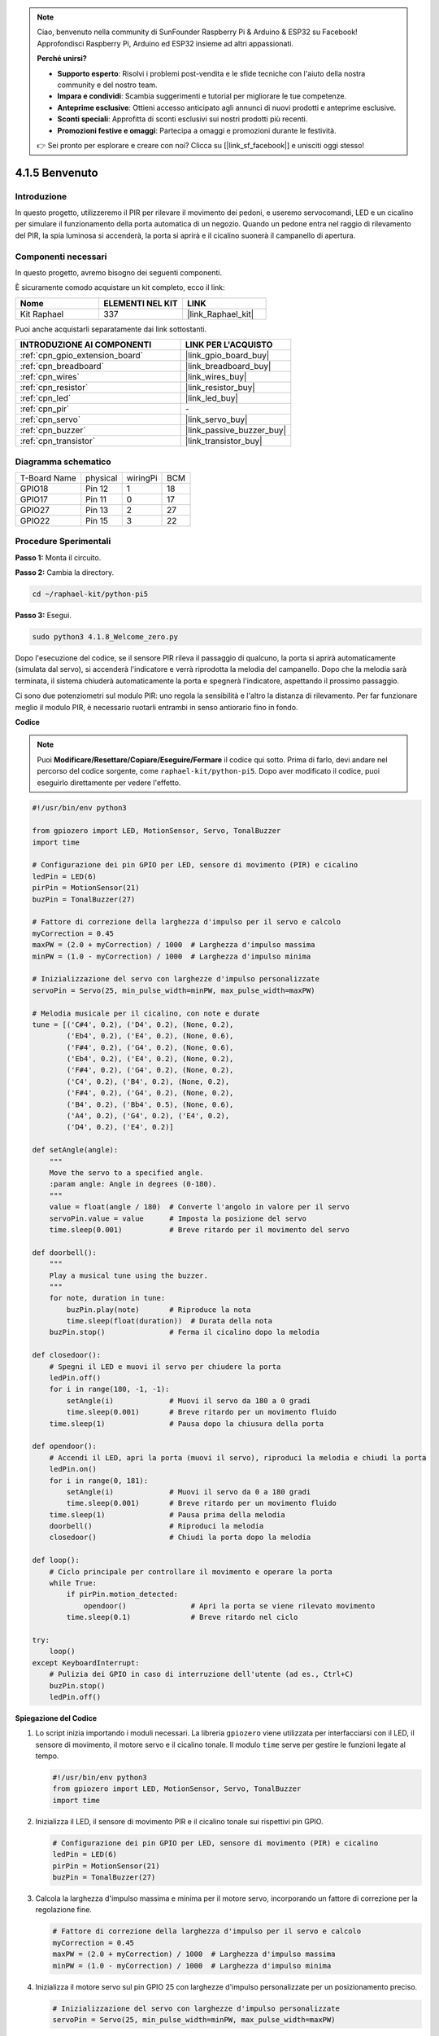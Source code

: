.. note::

    Ciao, benvenuto nella community di SunFounder Raspberry Pi & Arduino & ESP32 su Facebook! Approfondisci Raspberry Pi, Arduino ed ESP32 insieme ad altri appassionati.

    **Perché unirsi?**

    - **Supporto esperto**: Risolvi i problemi post-vendita e le sfide tecniche con l'aiuto della nostra community e del nostro team.
    - **Impara e condividi**: Scambia suggerimenti e tutorial per migliorare le tue competenze.
    - **Anteprime esclusive**: Ottieni accesso anticipato agli annunci di nuovi prodotti e anteprime esclusive.
    - **Sconti speciali**: Approfitta di sconti esclusivi sui nostri prodotti più recenti.
    - **Promozioni festive e omaggi**: Partecipa a omaggi e promozioni durante le festività.

    👉 Sei pronto per esplorare e creare con noi? Clicca su [|link_sf_facebook|] e unisciti oggi stesso!

.. _4.1.8_py_pi5:

4.1.5 Benvenuto
=====================================

Introduzione
-------------

In questo progetto, utilizzeremo il PIR per rilevare il movimento dei pedoni, 
e useremo servocomandi, LED e un cicalino per simulare il funzionamento della 
porta automatica di un negozio. Quando un pedone entra nel raggio di rilevamento 
del PIR, la spia luminosa si accenderà, la porta si aprirà e il cicalino suonerà 
il campanello di apertura.

Componenti necessari
------------------------------

In questo progetto, avremo bisogno dei seguenti componenti.

.. image:: ../python_pi5/img/4.1.8_welcome_list.png
    :width: 800
    :align: center

È sicuramente comodo acquistare un kit completo, ecco il link:

.. list-table::
    :widths: 20 20 20
    :header-rows: 1

    *   - Nome
        - ELEMENTI NEL KIT
        - LINK
    *   - Kit Raphael
        - 337
        - |link_Raphael_kit|

Puoi anche acquistarli separatamente dai link sottostanti.

.. list-table::
    :widths: 30 20
    :header-rows: 1

    *   - INTRODUZIONE AI COMPONENTI
        - LINK PER L'ACQUISTO

    *   - :ref:`cpn_gpio_extension_board`
        - |link_gpio_board_buy|
    *   - :ref:`cpn_breadboard`
        - |link_breadboard_buy|
    *   - :ref:`cpn_wires`
        - |link_wires_buy|
    *   - :ref:`cpn_resistor`
        - |link_resistor_buy|
    *   - :ref:`cpn_led`
        - |link_led_buy|
    *   - :ref:`cpn_pir`
        - \-
    *   - :ref:`cpn_servo`
        - |link_servo_buy|
    *   - :ref:`cpn_buzzer`
        - |link_passive_buzzer_buy|
    *   - :ref:`cpn_transistor`
        - |link_transistor_buy|


Diagramma schematico
-------------------------

============ ======== ======== ===
T-Board Name physical wiringPi BCM
GPIO18       Pin 12   1        18
GPIO17       Pin 11   0        17
GPIO27       Pin 13   2        27
GPIO22       Pin 15   3        22
============ ======== ======== ===

.. image:: ../python_pi5/img/4.1.8_welcome_schematic.png
   :align: center

Procedure Sperimentali
----------------------------

**Passo 1:** Monta il circuito.

.. image:: ../python_pi5/img/4.1.8_welcome_circuit.png
    :align: center

**Passo 2:** Cambia la directory.

.. raw:: html

   <run></run>

.. code-block::

    cd ~/raphael-kit/python-pi5

**Passo 3:** Esegui.

.. raw:: html

   <run></run>

.. code-block::

    sudo python3 4.1.8_Welcome_zero.py

Dopo l'esecuzione del codice, se il sensore PIR rileva il passaggio di qualcuno,
la porta si aprirà automaticamente (simulata dal servo), si accenderà
l'indicatore e verrà riprodotta la melodia del campanello. Dopo che la melodia
sarà terminata, il sistema chiuderà automaticamente la porta e spegnerà
l'indicatore, aspettando il prossimo passaggio.

Ci sono due potenziometri sul modulo PIR: uno regola la sensibilità e l'altro la distanza di rilevamento. Per far funzionare meglio il modulo PIR, è necessario ruotarli entrambi in senso antiorario fino in fondo.

.. image:: ../python_pi5/img/4.1.8_PIR_TTE.png
    :width: 400
    :align: center

**Codice**

.. note::
    Puoi **Modificare/Resettare/Copiare/Eseguire/Fermare** il codice qui sotto. Prima di farlo, devi andare nel percorso del codice sorgente, come ``raphael-kit/python-pi5``. Dopo aver modificato il codice, puoi eseguirlo direttamente per vedere l'effetto.

.. raw:: html

    <run></run>

.. code-block:: python

   #!/usr/bin/env python3

   from gpiozero import LED, MotionSensor, Servo, TonalBuzzer
   import time

   # Configurazione dei pin GPIO per LED, sensore di movimento (PIR) e cicalino
   ledPin = LED(6)
   pirPin = MotionSensor(21)
   buzPin = TonalBuzzer(27)

   # Fattore di correzione della larghezza d'impulso per il servo e calcolo
   myCorrection = 0.45
   maxPW = (2.0 + myCorrection) / 1000  # Larghezza d'impulso massima
   minPW = (1.0 - myCorrection) / 1000  # Larghezza d'impulso minima

   # Inizializzazione del servo con larghezze d'impulso personalizzate
   servoPin = Servo(25, min_pulse_width=minPW, max_pulse_width=maxPW)

   # Melodia musicale per il cicalino, con note e durate
   tune = [('C#4', 0.2), ('D4', 0.2), (None, 0.2),
           ('Eb4', 0.2), ('E4', 0.2), (None, 0.6),
           ('F#4', 0.2), ('G4', 0.2), (None, 0.6),
           ('Eb4', 0.2), ('E4', 0.2), (None, 0.2),
           ('F#4', 0.2), ('G4', 0.2), (None, 0.2),
           ('C4', 0.2), ('B4', 0.2), (None, 0.2),
           ('F#4', 0.2), ('G4', 0.2), (None, 0.2),
           ('B4', 0.2), ('Bb4', 0.5), (None, 0.6),
           ('A4', 0.2), ('G4', 0.2), ('E4', 0.2), 
           ('D4', 0.2), ('E4', 0.2)]

   def setAngle(angle):
       """
       Move the servo to a specified angle.
       :param angle: Angle in degrees (0-180).
       """
       value = float(angle / 180)  # Converte l'angolo in valore per il servo
       servoPin.value = value      # Imposta la posizione del servo
       time.sleep(0.001)           # Breve ritardo per il movimento del servo

   def doorbell():
       """
       Play a musical tune using the buzzer.
       """
       for note, duration in tune:
           buzPin.play(note)       # Riproduce la nota
           time.sleep(float(duration))  # Durata della nota
       buzPin.stop()               # Ferma il cicalino dopo la melodia

   def closedoor():
       # Spegni il LED e muovi il servo per chiudere la porta
       ledPin.off()
       for i in range(180, -1, -1):
           setAngle(i)             # Muovi il servo da 180 a 0 gradi
           time.sleep(0.001)       # Breve ritardo per un movimento fluido
       time.sleep(1)               # Pausa dopo la chiusura della porta

   def opendoor():
       # Accendi il LED, apri la porta (muovi il servo), riproduci la melodia e chiudi la porta
       ledPin.on()
       for i in range(0, 181):
           setAngle(i)             # Muovi il servo da 0 a 180 gradi
           time.sleep(0.001)       # Breve ritardo per un movimento fluido
       time.sleep(1)               # Pausa prima della melodia
       doorbell()                  # Riproduci la melodia
       closedoor()                 # Chiudi la porta dopo la melodia

   def loop():
       # Ciclo principale per controllare il movimento e operare la porta
       while True:
           if pirPin.motion_detected:
               opendoor()               # Apri la porta se viene rilevato movimento
           time.sleep(0.1)              # Breve ritardo nel ciclo

   try:
       loop()
   except KeyboardInterrupt:
       # Pulizia dei GPIO in caso di interruzione dell'utente (ad es., Ctrl+C)
       buzPin.stop()
       ledPin.off()



**Spiegazione del Codice**

#. Lo script inizia importando i moduli necessari. La libreria ``gpiozero`` viene utilizzata per interfacciarsi con il LED, il sensore di movimento, il motore servo e il cicalino tonale. Il modulo ``time`` serve per gestire le funzioni legate al tempo.

   .. code-block:: python

       #!/usr/bin/env python3
       from gpiozero import LED, MotionSensor, Servo, TonalBuzzer
       import time

#. Inizializza il LED, il sensore di movimento PIR e il cicalino tonale sui rispettivi pin GPIO.

   .. code-block:: python

       # Configurazione dei pin GPIO per LED, sensore di movimento (PIR) e cicalino
       ledPin = LED(6)
       pirPin = MotionSensor(21)
       buzPin = TonalBuzzer(27)

#. Calcola la larghezza d'impulso massima e minima per il motore servo, incorporando un fattore di correzione per la regolazione fine.

   .. code-block:: python

       # Fattore di correzione della larghezza d'impulso per il servo e calcolo
       myCorrection = 0.45
       maxPW = (2.0 + myCorrection) / 1000  # Larghezza d'impulso massima
       minPW = (1.0 - myCorrection) / 1000  # Larghezza d'impulso minima

#. Inizializza il motore servo sul pin GPIO 25 con larghezze d'impulso personalizzate per un posizionamento preciso.

   .. code-block:: python

       # Inizializzazione del servo con larghezze d'impulso personalizzate
       servoPin = Servo(25, min_pulse_width=minPW, max_pulse_width=maxPW)

#. La melodia è definita come una sequenza di note (frequenze) e durate (secondi). 

   .. code-block:: python

       # Melodia musicale per il cicalino, con note e durate
       tune = [('C#4', 0.2), ('D4', 0.2), (None, 0.2),
               ('Eb4', 0.2), ('E4', 0.2), (None, 0.6),
               ('F#4', 0.2), ('G4', 0.2), (None, 0.6),
               ('Eb4', 0.2), ('E4', 0.2), (None, 0.2),
               ('F#4', 0.2), ('G4', 0.2), (None, 0.2),
               ('C4', 0.2), ('B4', 0.2), (None, 0.2),
               ('F#4', 0.2), ('G4', 0.2), (None, 0.2),
               ('B4', 0.2), ('Bb4', 0.5), (None, 0.6),
               ('A4', 0.2), ('G4', 0.2), ('E4', 0.2), 
               ('D4', 0.2), ('E4', 0.2)]

#. Funzione per muovere il servo ad un angolo specificato. Converte l'angolo in un valore compreso tra 0 e 1 per il servo.

   .. code-block:: python

       def setAngle(angle):
           """
           Move the servo to a specified angle.
           :param angle: Angle in degrees (0-180).
           """
           value = float(angle / 180)  # Converte l'angolo in valore per il servo
           servoPin.value = value      # Imposta la posizione del servo
           time.sleep(0.001)           # Breve ritardo per il movimento del servo

#. Funzione per riprodurre una melodia utilizzando il cicalino. Scorre l'elenco ``tune``, riproducendo ogni nota per la sua durata specificata.

   .. code-block:: python

       def doorbell():
           """
           Play a musical tune using the buzzer.
           """
           for note, duration in tune:
               buzPin.play(note)       # Riproduce la nota
               time.sleep(float(duration))  # Durata della nota
           buzPin.stop()               # Ferma il cicalino dopo la melodia

#. Funzioni per aprire e chiudere la porta utilizzando il motore servo. La funzione ``opendoor`` accende il LED, apre la porta, riproduce la melodia e poi chiude la porta.

   .. code-block:: python

       def closedoor():
           # Spegni il LED e muovi il servo per chiudere la porta
           ledPin.off()
           for i in range(180, -1, -1):
               setAngle(i)             # Muovi il servo da 180 a 0 gradi
               time.sleep(0.001)       # Breve ritardo per un movimento fluido
           time.sleep(1)               # Pausa dopo la chiusura della porta

       def opendoor():
           # Accendi il LED, apri la porta (muovi il servo), riproduci la melodia e chiudi la porta
           ledPin.on()
           for i in range(0, 181):
               setAngle(i)             # Muovi il servo da 0 a 180 gradi
               time.sleep(0.001)       # Breve ritardo per un movimento fluido
           time.sleep(1)               # Pausa prima della melodia
           doorbell()                  # Riproduci la melodia
           closedoor()                 # Chiudi la porta dopo la melodia

#. Ciclo principale che controlla costantemente il rilevamento del movimento. Quando viene rilevato un movimento, attiva la funzione ``opendoor``.

   .. code-block:: python

       def loop():
           # Ciclo principale per controllare il movimento e operare la porta
           while True:
               if pirPin.motion_detected:
                   opendoor()               # Apri la porta se viene rilevato movimento
               time.sleep(0.1)              # Breve ritardo nel ciclo

#. Esegue il ciclo principale e garantisce che lo script possa essere interrotto con un comando da tastiera (Ctrl+C), spegnendo il cicalino e il LED per una chiusura pulita.

   .. code-block:: python

       try:
           loop()
       except KeyboardInterrupt:
           # Pulizia dei GPIO in caso di interruzione dell'utente (ad es., Ctrl+C)
           buzPin.stop()
           ledPin.off()


